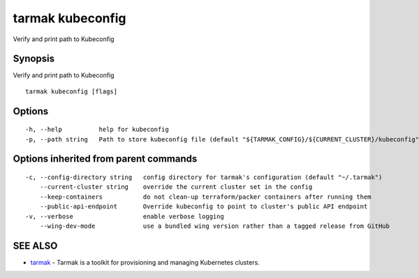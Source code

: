 .. _tarmak_kubeconfig:

tarmak kubeconfig
-----------------

Verify and print path to Kubeconfig

Synopsis
~~~~~~~~


Verify and print path to Kubeconfig

::

  tarmak kubeconfig [flags]

Options
~~~~~~~

::

  -h, --help          help for kubeconfig
  -p, --path string   Path to store kubeconfig file (default "${TARMAK_CONFIG}/${CURRENT_CLUSTER}/kubeconfig")

Options inherited from parent commands
~~~~~~~~~~~~~~~~~~~~~~~~~~~~~~~~~~~~~~

::

  -c, --config-directory string   config directory for tarmak's configuration (default "~/.tarmak")
      --current-cluster string    override the current cluster set in the config
      --keep-containers           do not clean-up terraform/packer containers after running them
      --public-api-endpoint       Override kubeconfig to point to cluster's public API endpoint
  -v, --verbose                   enable verbose logging
      --wing-dev-mode             use a bundled wing version rather than a tagged release from GitHub

SEE ALSO
~~~~~~~~

* `tarmak <tarmak.html>`_ 	 - Tarmak is a toolkit for provisioning and managing Kubernetes clusters.

